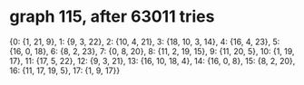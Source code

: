 * graph 115, after 63011 tries

{0: {1, 21, 9}, 1: {9, 3, 22}, 2: {10, 4, 21}, 3: {18, 10, 3, 14}, 4: {16, 4, 23}, 5: {16, 0, 18}, 6: {8, 2, 23}, 7: {0, 8, 20}, 8: {11, 2, 19, 15}, 9: {11, 20, 5}, 10: {1, 19, 17}, 11: {17, 5, 22}, 12: {9, 3, 21}, 13: {16, 10, 18, 4}, 14: {16, 0, 8}, 15: {8, 2, 20}, 16: {11, 17, 19, 5}, 17: {1, 9, 17}}

